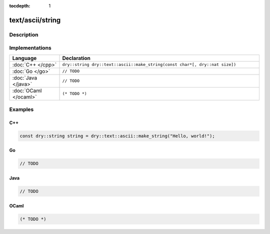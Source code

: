 :tocdepth: 1

text/ascii/string
=================

.. only:: html

   .. contents::
      :local:
      :backlinks: entry
      :depth: 2

Description
-----------

.. dry:type:: text/ascii/string

   ASCII string.

.. dry:function:: text/ascii/string

   Constructs an ASCII string.

Implementations
---------------

.. list-table::
   :widths: 20 80
   :header-rows: 1

   * - Language
     - Declaration

   * - :doc:`C++ </cpp>`
     - ``dry::string dry::text::ascii::make_string(const char*[, dry::nat size])``

   * - :doc:`Go </go>`
     - ``// TODO``

   * - :doc:`Java </java>`
     - ``// TODO``

   * - :doc:`OCaml </ocaml>`
     - ``(* TODO *)``

Examples
--------

C++
^^^

.. code-block:: c++

   const dry::string string = dry::text::ascii::make_string("Hello, world!");

Go
^^

.. code-block:: go

   // TODO

Java
^^^^

.. code-block:: java

   // TODO

OCaml
^^^^^

.. code-block:: ocaml

   (* TODO *)
